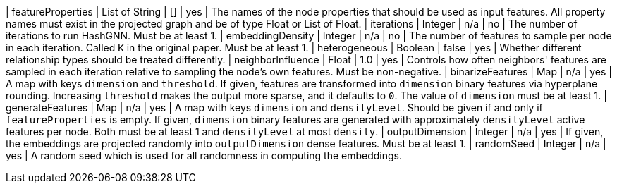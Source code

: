 | featureProperties                                                                | List of String  | []              | yes       | The names of the node properties that should be used as input features. All property names must exist in the projected graph and be of type Float or List of Float.
| iterations                                                                       | Integer         | n/a             | no        | The number of iterations to run HashGNN. Must be at least 1.
| embeddingDensity                                                                 | Integer         | n/a             | no        | The number of features to sample per node in each iteration. Called `K` in the original paper. Must be at least 1.
| heterogeneous                                                                    | Boolean         | false           | yes       | Whether different relationship types should be treated differently.
| neighborInfluence                                                                | Float           | 1.0             | yes       | Controls how often neighbors' features are sampled in each iteration relative to sampling the node's own features. Must be non-negative.
| binarizeFeatures                                                                 | Map             | n/a             | yes       | A map with keys `dimension` and `threshold`. If given, features are transformed into `dimension` binary features via hyperplane rounding. Increasing `threshold` makes the output more sparse, and it defaults to `0`. The value of `dimension` must be at least 1.
| generateFeatures                                                                 | Map             | n/a             | yes       | A map with keys `dimension` and `densityLevel`. Should be given if and only if `featureProperties` is empty. If given, `dimension` binary features are generated with approximately `densityLevel` active features per node. Both must be at least 1 and `densityLevel` at most `density`.
| outputDimension                                                                  | Integer         | n/a             | yes       | If given, the embeddings are projected randomly into `outputDimension` dense features. Must be at least 1.
| randomSeed                                                                       | Integer         | n/a             | yes       | A random seed which is used for all randomness in computing the embeddings.
